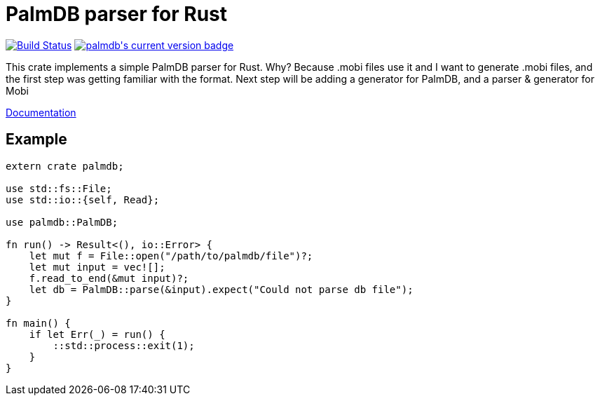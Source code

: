 = PalmDB parser for Rust

++++
<a href="https://travis-ci.org/pwoolcoc/palmdb-rs"><img src="https://travis-ci.org/pwoolcoc/palmdb-rs.svg?branch=master" title="Build Status" alt="Build Status"></a>
<a href="https://crates.io/crates/palmdb"><img src="https://img.shields.io/crates/v/palmdb.svg" alt="palmdb's current version badge" title="palmdb's current version badge"></a>
++++

This crate implements a simple PalmDB parser for Rust. Why? Because .mobi 
files use it and I want to generate .mobi files, and the first step was getting
familiar with the format. Next step will be adding a generator for PalmDB, and a
parser & generator for Mobi

https://docs.rs/palmdb[Documentation]

== Example

----
extern crate palmdb;

use std::fs::File;
use std::io::{self, Read};

use palmdb::PalmDB;

fn run() -> Result<(), io::Error> {
    let mut f = File::open("/path/to/palmdb/file")?;
    let mut input = vec![];
    f.read_to_end(&mut input)?;
    let db = PalmDB::parse(&input).expect("Could not parse db file");
}

fn main() {
    if let Err(_) = run() {
        ::std::process::exit(1);
    }
}
----
